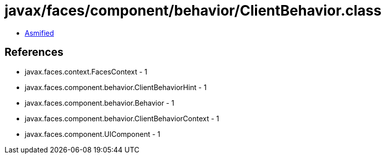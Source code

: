 = javax/faces/component/behavior/ClientBehavior.class

 - link:ClientBehavior-asmified.java[Asmified]

== References

 - javax.faces.context.FacesContext - 1
 - javax.faces.component.behavior.ClientBehaviorHint - 1
 - javax.faces.component.behavior.Behavior - 1
 - javax.faces.component.behavior.ClientBehaviorContext - 1
 - javax.faces.component.UIComponent - 1
